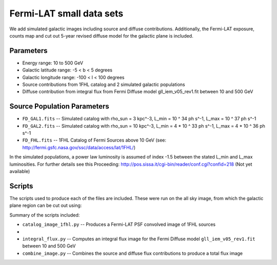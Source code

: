 Fermi-LAT small data sets
=========================

We add simulated galactic images including source and diffuse contributions. Additionally, the Fermi-LAT exposure, counts map and cut out 5-year revised diffuse model for the galactic plane is included.

Parameters
----------

* Energy range: 10 to 500 GeV
* Galactic latitude range: -5 < b < 5 degrees
* Galactic longitude range: -100 < l < 100 degrees


* Source contributions from 1FHL catalog and 2 simulated galactic populations
* Diffuse contribution from integral flux from Fermi Diffuse model gll_iem_v05_rev1.fit between 10 and 500 GeV

Source Population Parameters
----------------------------

* ``FD_GAL1.fits`` -- Simulated catalog with rho_sun = 3 kpc^-3, L_min = 10 ^ 34 ph s^-1, L_max = 10 ^ 37 ph s^-1
* ``FD_GAL2.fits`` --	Simulated catalog with rho_sun = 10 kpc^-3, L_min = 4 * 10 ^ 33 ph s^-1, L_max = 4 * 10 ^ 36 ph s^-1
* ``FD_FHL.fits`` -- 1FHL Catalog of Fermi Sources above 10 GeV (see: http://fermi.gsfc.nasa.gov/ssc/data/access/lat/1FHL/)

In the simulated populations, a power law luminosity is assumed of index -1.5 between the stated L_min and L_max luminosities. For further details see this Proceeding: http://pos.sissa.it/cgi-bin/reader/conf.cgi?confid=218
(Not yet available)

Scripts
-------

The scripts used to produce each of the files are included. These were run on the all sky image, from which the galactic plane region can be cut out using:

.. code-block:: bash
	$ ftcopy 'all_sky_image.fits[800:2800, 950:1050]' galactic_image.fits

Summary of the scripts included:

* ``catalog_image_1fhl.py`` -- Produces a Fermi-LAT PSF convolved image of 1FHL sources
* 
* ``integral_flux.py`` -- Computes an integral flux image for the Fermi Diffuse model ``gll_iem_v05_rev1.fit`` between 10 and 500 GeV
* ``combine_image.py`` -- Combines the source and diffuse flux contributions to produce a total flux image
